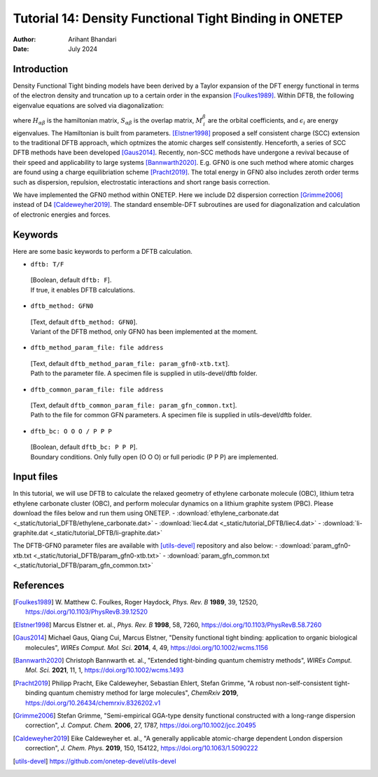 
========================================================
Tutorial 14: Density Functional Tight Binding in ONETEP
========================================================

:Author: Arihant Bhandari
:Date:   July 2024

.. role:: raw-latex(raw)
   :format: latex

Introduction
============

Density Functional Tight binding models have been derived by a Taylor expansion
of the DFT energy functional in terms of the electron density and truncation
up to a certain order in the expansion [Foulkes1989]_. Within DFTB, 
the following eigenvalue equations are solved via diagonalization:

.. math::
  :label: Kohn_Sham_equation

   \begin{aligned}
      H_{\alpha\beta}M^{\beta}_{\,i} = S_{\alpha\beta} M^{\beta}_{\,i} \epsilon_i,  
   \end{aligned}

where :math:`H_{\alpha\beta}` is the hamiltonian matrix, :math:`S_{\alpha\beta}` 
is the overlap matrix, :math:`M^{\beta}_{\,i}` are the orbital coefficients, and 
:math:`\epsilon_i` are energy eigenvalues. The Hamiltonian is built from
parameters. [Elstner1998]_ proposed a self consistent charge (SCC) extension 
to the traditional DFTB approach, which optmizes the atomic charges
self consistently. Henceforth, a series of SCC DFTB methods have been developed [Gaus2014]_. 
Recently, non-SCC methods have undergone a revival because of their speed and applicability 
to large systems [Bannwarth2020]_. E.g. GFN0 is one such method  
where atomic charges are found using a charge equilibriation scheme [Pracht2019]_. 
The total energy in GFN0 also includes zeroth order terms such as dispersion, repulsion, 
electrostatic interactions and short range basis correction. 

We have implemented the GFN0 method within ONETEP. 
Here we include D2 dispersion correction [Grimme2006]_ instead of D4 [Caldeweyher2019]_.
The standard ensemble-DFT subroutines are used for diagonalization and
calculation of electronic energies and forces. 

Keywords
========

Here are some basic keywords to perform a DFTB calculation.

-  ``dftb: T/F`` 
  | [Boolean, default ``dftb: F``]. 
  | If true, it enables DFTB calculations.

-  ``dftb_method: GFN0`` 
  | [Text, default ``dftb_method: GFN0``]. 
  | Variant of the DFTB method, only GFN0 has been implemented at the moment. 

-  ``dftb_method_param_file: file address`` 
  | [Text, default ``dftb_method_param_file: param_gfn0-xtb.txt``]. 
  | Path to the parameter file. A specimen file is supplied in utils-devel/dftb folder. 

-  ``dftb_common_param_file: file address`` 
  | [Text, default ``dftb_common_param_file: param_gfn_common.txt``]. 
  | Path to the file for common GFN parameters. A specimen file is supplied in utils-devel/dftb folder. 

-  ``dftb_bc: O O O / P P P`` 
  | [Boolean, default ``dftb_bc: P P P``]. 
  | Boundary conditions. Only fully open (O O O) or full periodic (P P P) are implemented. 


Input files
===========

In this tutorial, we will use DFTB to calculate the relaxed geometry of ethylene carbonate molecule (OBC),
lithium tetra ethylene carbonate cluster (OBC), and perform molecular dynamics on a lithium graphite system (PBC).
Please download the files below and run them using ONETEP. 
- :download:`ethylene_carbonate.dat <_static/tutorial_DFTB/ethylene_carbonate.dat>`
- :download:`liec4.dat <_static/tutorial_DFTB/liec4.dat>`
- :download:`li-graphite.dat <_static/tutorial_DFTB/li-graphite.dat>`

The DFTB-GFN0 parameter files are available with [utils-devel]_ repository and also below: 
- :download:`param_gfn0-xtb.txt <_static/tutorial_DFTB/param_gfn0-xtb.txt>`
- :download:`param_gfn_common.txt <_static/tutorial_DFTB/param_gfn_common.txt>`

References
==========

.. [Foulkes1989] \ W. Matthew C. Foulkes, Roger Haydock, *Phys. Rev. B* **1989**, 39, 12520, https://doi.org/10.1103/PhysRevB.39.12520

.. [Elstner1998] Marcus Elstner et. al., *Phys. Rev. B* **1998**, 58, 7260, https://doi.org/10.1103/PhysRevB.58.7260

.. [Gaus2014] Michael Gaus, Qiang Cui, Marcus Elstner, "Density functional tight binding: application to organic biological molecules", *WIREs Comput. Mol. Sci.* **2014**, 4, 49, https://doi.org/10.1002/wcms.1156

.. [Bannwarth2020] Christoph Bannwarth et. al., "Extended tight-binding quantum chemistry methods", *WIREs Comput. Mol. Sci.* **2021**, 11, 1, https://doi.org/10.1002/wcms.1493

.. [Pracht2019] Philipp Pracht, Eike Caldeweyher, Sebastian Ehlert, Stefan Grimme, "A robust non-self-consistent tight-binding quantum chemistry method for large molecules", *ChemRxiv* **2019**, https://doi.org/10.26434/chemrxiv.8326202.v1

.. [Grimme2006] Stefan Grimme, "Semi-empirical GGA-type density functional constructed with a long-range dispersion correction", *J. Comput. Chem.* **2006**, 27, 1787, https://doi.org/10.1002/jcc.20495

.. [Caldeweyher2019] Eike Caldeweyher et. al., "A generally applicable atomic-charge dependent London dispersion correction", *J. Chem. Phys.* **2019**, 150, 154122, https://doi.org/10.1063/1.5090222

.. [utils-devel] https://github.com/onetep-devel/utils-devel 

